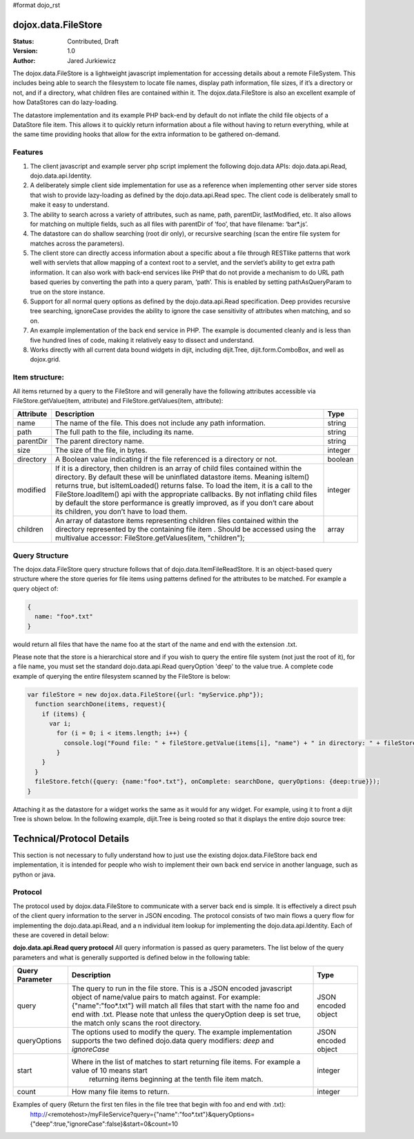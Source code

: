 #format dojo_rst

dojox.data.FileStore
====================

:Status: Contributed, Draft
:Version: 1.0
:Author: Jared Jurkiewicz

The dojox.data.FileStore is a lightweight javascript implementation for accessing details about a remote FileSystem.  This includes being able to search the filesystem to locate file names, display path information, file sizes, if it’s a directory or not, and if a directory, what children files are contained within it.   The dojox.data.FileStore is also an excellent example of how DataStores can do lazy-loading.   

The datastore implementation and its example PHP back-end by default do not inflate the child file objects of a DataStore file item.  This allows it to quickly return information about a file without having to return everything, while at the same time providing hooks that allow for the extra information to be gathered on-demand.  

**Features**
------------

1. The client javascript and example server php script implement the following dojo.data APIs:  dojo.data.api.Read, dojo.data.api.Identity.
2. A deliberately simple client side implementation for use as a reference when implementing other server side stores that wish to provide lazy-loading as defined by the dojo.data.api.Read spec.  The client code is deliberately small to make it easy to understand.
3. The ability to search across a variety of attributes, such as name, path, parentDir, lastModified, etc.   It also allows for matching on multiple fields, such as all files with parentDir of ‘foo’, that have filename: ‘bar*.js’.
4. The datastore can do shallow searching (root dir only), or recursive searching (scan the entire file system for matches across the parameters).
5. The client store can directly access information about a specific about a file through RESTlike patterns that work well with servlets that allow mapping of a context root to a servlet, and the servlet’s ability to get extra path information.  It can also work with back-end services like PHP that do not provide a mechanism to do URL path based queries by converting the path into a query param, ‘path’.   This is enabled by setting pathAsQueryParam  to true on the store instance.
6. Support for all normal query options as defined by the dojo.data.api.Read specification.  Deep provides recursive tree searching, ignoreCase provides the ability to ignore the case sensitivity of attributes when matching, and so on.
7. An example implementation of the back end service in PHP.  The example is documented cleanly and is less than five hundred lines of code, making it relatively easy to dissect and understand.
8. Works directly with all current data bound widgets in dijit, including dijit.Tree, dijit.form.ComboBox, and well as dojox.grid.

**Item structure:**
-------------------
All items returned by a query to the FileStore and will generally have the following attributes accessible via FileStore.getValue(item, attribute) and FileStore.getValues(item, attribute):

+-------------+---------------------------------------------------------------------------------------------------------+----------+
|**Attribute**|**Description**                                                                                          |**Type**  |
+-------------+---------------------------------------------------------------------------------------------------------+----------+
|name         |The name of the file.  This does not include any path information.                                       |string    |
+-------------+---------------------------------------------------------------------------------------------------------+----------+
|path         |The full path to the file, including its name.                                                           |string    |
+-------------+---------------------------------------------------------------------------------------------------------+----------+
|parentDir    |The parent directory name.                                                                               |string    |
+-------------+---------------------------------------------------------------------------------------------------------+----------+
|size         |The size of the file, in bytes.                                                                          |integer   |
+-------------+---------------------------------------------------------------------------------------------------------+----------+
|directory    |A Boolean value indicating if the file referenced is a directory or not.                                 |boolean   |
+-------------+---------------------------------------------------------------------------------------------------------+----------+
|modified     |If it is a directory, then children is an array of child files contained within the directory.  By       |integer   |
|             |default these will be uninflated datastore items.  Meaning isItem() returns true, but isItemLoaded()     |          |
|             |returns false.  To load the item, it is a call to the FileStore.loadItem() api with the appropriate      |          |
|             |callbacks.   By not inflating child files by default the store performance is greatly improved, as if you|          |
|             |don’t care about its children, you don’t have to load them.                                              |          |
+-------------+---------------------------------------------------------------------------------------------------------+----------+
|children     |An array of datastore items representing children files contained within the directory represented by the|array     |
|             |containing file item .  Should be accessed using the multivalue accessor: FileStore.getValues(item,      |          |
|             |"children");                                                                                             |          |
+-------------+---------------------------------------------------------------------------------------------------------+----------+


**Query Structure**
-------------------

The dojox.data.FileStore query structure follows that of dojo.data.ItemFileReadStore.  It is an object-based query structure where the store queries for file items using patterns defined for the attributes to be matched.  For example a query object of:

.. code-block :: javascript

  {  
    name: "foo*.txt"
  }


would return all files that have the name foo at the start of the name and end with the extension .txt.  

Please note that the store is a hierarchical store and if you wish to query the entire file system (not just the root of it), for a file name, you must set the standard dojo.data.api.Read queryOption 'deep' to the value true.  A complete code example of querying the entire filesystem scanned by the FileStore is below:


.. code-block :: javascript

  var fileStore = new dojox.data.FileStore({url: "myService.php"});
    function searchDone(items, request){
      if (items) {
        var i;
          for (i = 0; i < items.length; i++) {
            console.log("Found file: " + fileStore.getValue(items[i], "name") + " in directory: " + fileStore.getValue(items[i], "parentDir"));
          }
      }
    }
    fileStore.fetch({query: {name:"foo*.txt"}, onComplete: searchDone, queryOptions: {deep:true}});
  }

Attaching it as the datastore for a widget works the same as it would for any widget.  For example, using it to front a dijit Tree is shown below. In the following example, dijit.Tree is being rooted so that it displays the entire dojo source tree:

.. codeviewer::

  <script>
    dojo.require("dijit.Tree");
    dojo.require("dojox.data.FileStore");
  </script>
  <div class="tundra">
    <div dojoType="dojox.data.FileStore" url="/moin_static163/js/dojo/trunk/release/dojo/dojox/data/demos/stores/filestore_dojotree.php" pathAsQueryParam="true" jsId="dojoFiles"></div>
    <div dojoType="dijit.tree.ForestStoreModel" jsId="fileModel" store="dojoFiles" query="{}" rootId="DojoFiles" rootLabel="Dojo Files" childrenAttrs="children"></div>
    <div id="tree" dojoType="dijit.Tree" model="fileModel" ></div>  
  </div>

**Technical/Protocol Details**
==============================
This section is not necessary to fully understand how to just use the existing dojox.data.FileStore back end implementation, it is intended for people who wish to implement their own back end service in another language, such as python or java.   


**Protocol**
------------
The protocol used by dojox.data.FileStore to communicate with a server back end is simple.  It is effectively a  direct psuh of the client query information to the server in JSON encoding.   The protocol consists of two main flows a query flow for implementing the dojo.data.api.Read, and a n individual item lookup for implementing the dojo.data.api.Identity.  Each of these are covered in detail below:

**dojo.data.api.Read query protocol**
All query information is passed as query parameters.  The list below of the query parameters and what is generally supported is defined below in the following table:

+-------------------+---------------------------------------------------------------------------------------------------------+--------------------+
|**Query Parameter**|**Description**                                                                                          |**Type**            |
+-------------------+---------------------------------------------------------------------------------------------------------+--------------------+
|query              |The query to run in the file store.  This is a JSON encoded javascript object of name/value pairs to     |JSON encoded object |
|                   |match against.  For example:  {"name":"foo*.txt"} will match all files that start with the name foo and  |                    |
|                   |end with .txt.   Please note that unless the queryOption deep is set true, the match only scans the root |                    |
|                   |directory.                                                                                               |                    |
+-------------------+---------------------------------------------------------------------------------------------------------+--------------------+
|queryOptions       |The options used to modify the query.  The example implementation supports the two defined dojo.data     |JSON encoded object |
|                   |query modifiers: *deep* and *ignoreCase*                                                                 |                    |
+-------------------+---------------------------------------------------------------------------------------------------------+--------------------+
|start              |Where in the list of matches to start returning file items.  For example a value of 10 means start       |integer             |
|                   | returning items beginning at the tenth file item match.                                                 |                    |
+-------------------+---------------------------------------------------------------------------------------------------------+--------------------+
|count              |How many file items to return.                                                                           |integer             |
+-------------------+---------------------------------------------------------------------------------------------------------+--------------------+

Examples of query (Return the first ten files in the file tree that begin with foo and end with .txt):
  http://<remotehost>/myFileService?query={"name":"foo*.txt"}&queryOptions={"deep":true,"ignoreCase":false}&start=0&count=10
